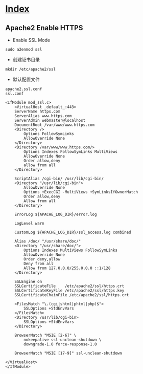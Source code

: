 * [[file:index.org][Index]]

** Apache2 Enable HTTPS

- Enable SSL Mode

#+BEGIN_SRC 
sudo a2enmod ssl
#+END_SRC

- 创建证书目录

#+BEGIN_SRC 
mkdir /etc/apache2/ssl
#+END_SRC

- 默认配置文件

#+BEGIN_SRC 
apache2.ssl.conf
ssl.conf

<IfModule mod_ssl.c>
    <VirtualHost _default_:443>
    ServerName https.com
    ServerAlias www.https.com
    ServerAdmin webmaster@localhost
    DocumentRoot /var/www/www.https.com
    <Directory />
        Options FollowSymLinks
        AllowOverride None
    </Directory>
    <Directory /var/www/www.https.com/>
        Options Indexes FollowSymLinks MultiViews
        AllowOverride None
        Order allow,deny
        allow from all
    </Directory>

    ScriptAlias /cgi-bin/ /usr/lib/cgi-bin/
    <Directory "/usr/lib/cgi-bin">
        AllowOverride None
        Options +ExecCGI -MultiViews +SymLinksIfOwnerMatch
        Order allow,deny
        Allow from all
    </Directory>

    ErrorLog ${APACHE_LOG_DIR}/error.log

    LogLevel warn

    CustomLog ${APACHE_LOG_DIR}/ssl_access.log combined

    Alias /doc/ "/usr/share/doc/"
    <Directory "/usr/share/doc/">
        Options Indexes MultiViews FollowSymLinks
        AllowOverride None
        Order deny,allow
        Deny from all
        Allow from 127.0.0.0/255.0.0.0 ::1/128
    </Directory>

    SSLEngine on
    SSLCertificateFile    /etc/apache2/ssl/https.crt
    SSLCertificateKeyFile /etc/apache2/ssl/https.key
    SSLCertificateChainFile /etc/apache2/ssl/https.crt

    <FilesMatch "\.(cgi|shtml|phtml|php)$">
        SSLOptions +StdEnvVars
    </FilesMatch>
    <Directory /usr/lib/cgi-bin>
        SSLOptions +StdEnvVars
    </Directory>

    BrowserMatch "MSIE [2-6]" \
        nokeepalive ssl-unclean-shutdown \
        downgrade-1.0 force-response-1.0

    BrowserMatch "MSIE [17-9]" ssl-unclean-shutdown

</VirtualHost>
</IfModule>
#+END_SRC
